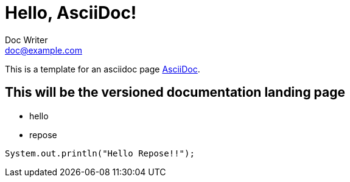 = Hello, AsciiDoc!
Doc Writer <doc@example.com>

This is a template for an asciidoc page http://asciidoc.org[AsciiDoc].

== This will be the versioned documentation landing page

* hello
* repose

[source,java]
//this is formatted java code
System.out.println("Hello Repose!!");
